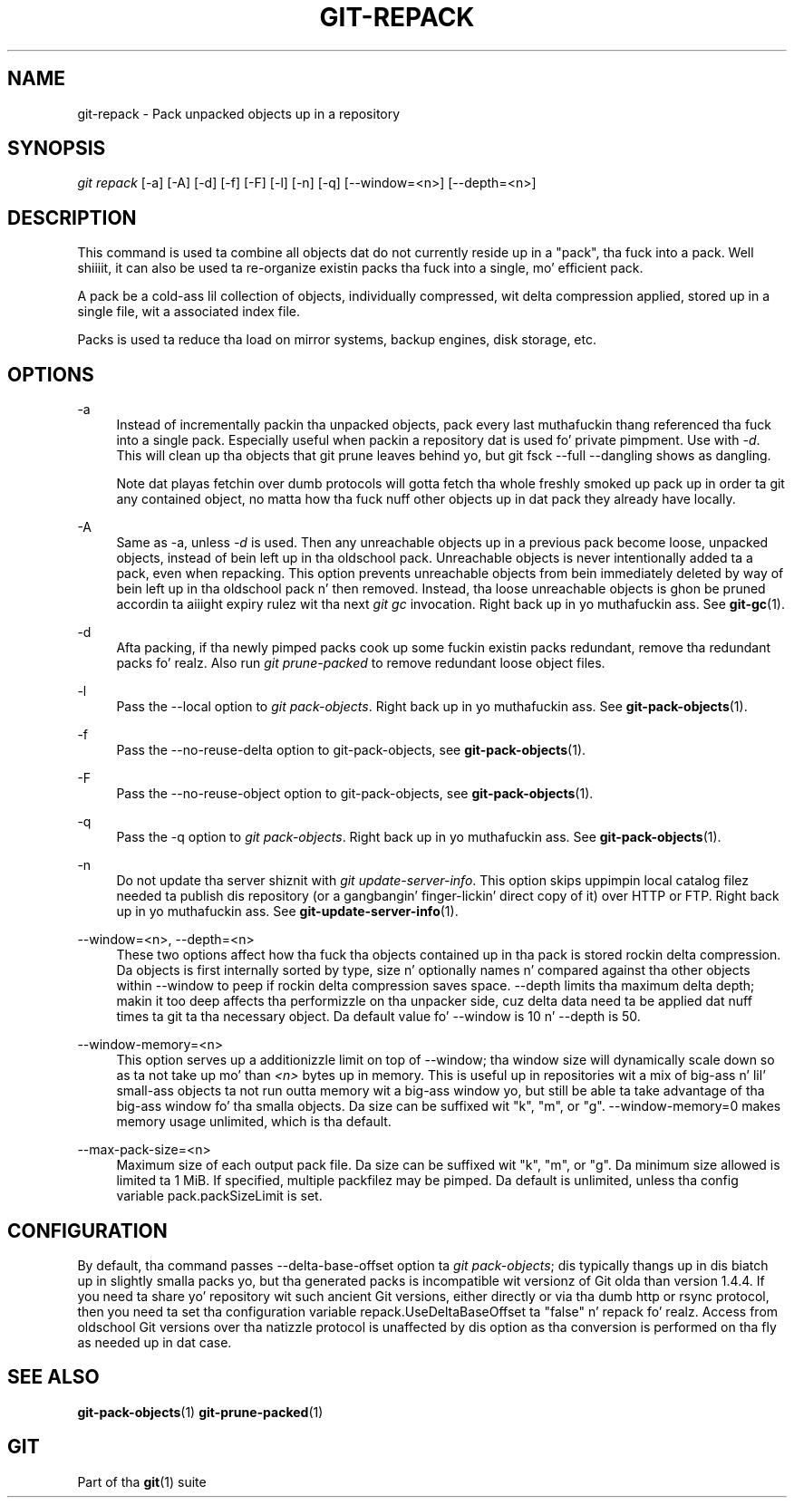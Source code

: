 '\" t
.\"     Title: git-repack
.\"    Author: [FIXME: author] [see http://docbook.sf.net/el/author]
.\" Generator: DocBook XSL Stylesheets v1.78.1 <http://docbook.sf.net/>
.\"      Date: 10/25/2014
.\"    Manual: Git Manual
.\"    Source: Git 1.9.3
.\"  Language: Gangsta
.\"
.TH "GIT\-REPACK" "1" "10/25/2014" "Git 1\&.9\&.3" "Git Manual"
.\" -----------------------------------------------------------------
.\" * Define some portabilitizzle stuff
.\" -----------------------------------------------------------------
.\" ~~~~~~~~~~~~~~~~~~~~~~~~~~~~~~~~~~~~~~~~~~~~~~~~~~~~~~~~~~~~~~~~~
.\" http://bugs.debian.org/507673
.\" http://lists.gnu.org/archive/html/groff/2009-02/msg00013.html
.\" ~~~~~~~~~~~~~~~~~~~~~~~~~~~~~~~~~~~~~~~~~~~~~~~~~~~~~~~~~~~~~~~~~
.ie \n(.g .ds Aq \(aq
.el       .ds Aq '
.\" -----------------------------------------------------------------
.\" * set default formatting
.\" -----------------------------------------------------------------
.\" disable hyphenation
.nh
.\" disable justification (adjust text ta left margin only)
.ad l
.\" -----------------------------------------------------------------
.\" * MAIN CONTENT STARTS HERE *
.\" -----------------------------------------------------------------
.SH "NAME"
git-repack \- Pack unpacked objects up in a repository
.SH "SYNOPSIS"
.sp
.nf
\fIgit repack\fR [\-a] [\-A] [\-d] [\-f] [\-F] [\-l] [\-n] [\-q] [\-\-window=<n>] [\-\-depth=<n>]
.fi
.sp
.SH "DESCRIPTION"
.sp
This command is used ta combine all objects dat do not currently reside up in a "pack", tha fuck into a pack\&. Well shiiiit, it can also be used ta re\-organize existin packs tha fuck into a single, mo' efficient pack\&.
.sp
A pack be a cold-ass lil collection of objects, individually compressed, wit delta compression applied, stored up in a single file, wit a associated index file\&.
.sp
Packs is used ta reduce tha load on mirror systems, backup engines, disk storage, etc\&.
.SH "OPTIONS"
.PP
\-a
.RS 4
Instead of incrementally packin tha unpacked objects, pack every last muthafuckin thang referenced tha fuck into a single pack\&. Especially useful when packin a repository dat is used fo' private pimpment\&. Use with
\fI\-d\fR\&. This will clean up tha objects that
git prune
leaves behind yo, but
git fsck \-\-full \-\-dangling
shows as dangling\&.
.sp
Note dat playas fetchin over dumb protocols will gotta fetch tha whole freshly smoked up pack up in order ta git any contained object, no matta how tha fuck nuff other objects up in dat pack they already have locally\&.
.RE
.PP
\-A
.RS 4
Same as
\-a, unless
\fI\-d\fR
is used\&. Then any unreachable objects up in a previous pack become loose, unpacked objects, instead of bein left up in tha oldschool pack\&. Unreachable objects is never intentionally added ta a pack, even when repacking\&. This option prevents unreachable objects from bein immediately deleted by way of bein left up in tha oldschool pack n' then removed\&. Instead, tha loose unreachable objects is ghon be pruned accordin ta aiiight expiry rulez wit tha next
\fIgit gc\fR
invocation\&. Right back up in yo muthafuckin ass. See
\fBgit-gc\fR(1)\&.
.RE
.PP
\-d
.RS 4
Afta packing, if tha newly pimped packs cook up some fuckin existin packs redundant, remove tha redundant packs\& fo' realz. Also run
\fIgit prune\-packed\fR
to remove redundant loose object files\&.
.RE
.PP
\-l
.RS 4
Pass the
\-\-local
option to
\fIgit pack\-objects\fR\&. Right back up in yo muthafuckin ass. See
\fBgit-pack-objects\fR(1)\&.
.RE
.PP
\-f
.RS 4
Pass the
\-\-no\-reuse\-delta
option to
git\-pack\-objects, see
\fBgit-pack-objects\fR(1)\&.
.RE
.PP
\-F
.RS 4
Pass the
\-\-no\-reuse\-object
option to
git\-pack\-objects, see
\fBgit-pack-objects\fR(1)\&.
.RE
.PP
\-q
.RS 4
Pass the
\-q
option to
\fIgit pack\-objects\fR\&. Right back up in yo muthafuckin ass. See
\fBgit-pack-objects\fR(1)\&.
.RE
.PP
\-n
.RS 4
Do not update tha server shiznit with
\fIgit update\-server\-info\fR\&. This option skips uppimpin local catalog filez needed ta publish dis repository (or a gangbangin' finger-lickin' direct copy of it) over HTTP or FTP\&. Right back up in yo muthafuckin ass. See
\fBgit-update-server-info\fR(1)\&.
.RE
.PP
\-\-window=<n>, \-\-depth=<n>
.RS 4
These two options affect how tha fuck tha objects contained up in tha pack is stored rockin delta compression\&. Da objects is first internally sorted by type, size n' optionally names n' compared against tha other objects within
\-\-window
to peep if rockin delta compression saves space\&.
\-\-depth
limits tha maximum delta depth; makin it too deep affects tha performizzle on tha unpacker side, cuz delta data need ta be applied dat nuff times ta git ta tha necessary object\&. Da default value fo' \-\-window is 10 n' \-\-depth is 50\&.
.RE
.PP
\-\-window\-memory=<n>
.RS 4
This option serves up a additionizzle limit on top of
\-\-window; tha window size will dynamically scale down so as ta not take up mo' than
\fI<n>\fR
bytes up in memory\&. This is useful up in repositories wit a mix of big-ass n' lil' small-ass objects ta not run outta memory wit a big-ass window yo, but still be able ta take advantage of tha big-ass window fo' tha smalla objects\&. Da size can be suffixed wit "k", "m", or "g"\&.
\-\-window\-memory=0
makes memory usage unlimited, which is tha default\&.
.RE
.PP
\-\-max\-pack\-size=<n>
.RS 4
Maximum size of each output pack file\&. Da size can be suffixed wit "k", "m", or "g"\&. Da minimum size allowed is limited ta 1 MiB\&. If specified, multiple packfilez may be pimped\&. Da default is unlimited, unless tha config variable
pack\&.packSizeLimit
is set\&.
.RE
.SH "CONFIGURATION"
.sp
By default, tha command passes \-\-delta\-base\-offset option ta \fIgit pack\-objects\fR; dis typically thangs up in dis biatch up in slightly smalla packs yo, but tha generated packs is incompatible wit versionz of Git olda than version 1\&.4\&.4\&. If you need ta share yo' repository wit such ancient Git versions, either directly or via tha dumb http or rsync protocol, then you need ta set tha configuration variable repack\&.UseDeltaBaseOffset ta "false" n' repack\& fo' realz. Access from oldschool Git versions over tha natizzle protocol is unaffected by dis option as tha conversion is performed on tha fly as needed up in dat case\&.
.SH "SEE ALSO"
.sp
\fBgit-pack-objects\fR(1) \fBgit-prune-packed\fR(1)
.SH "GIT"
.sp
Part of tha \fBgit\fR(1) suite
